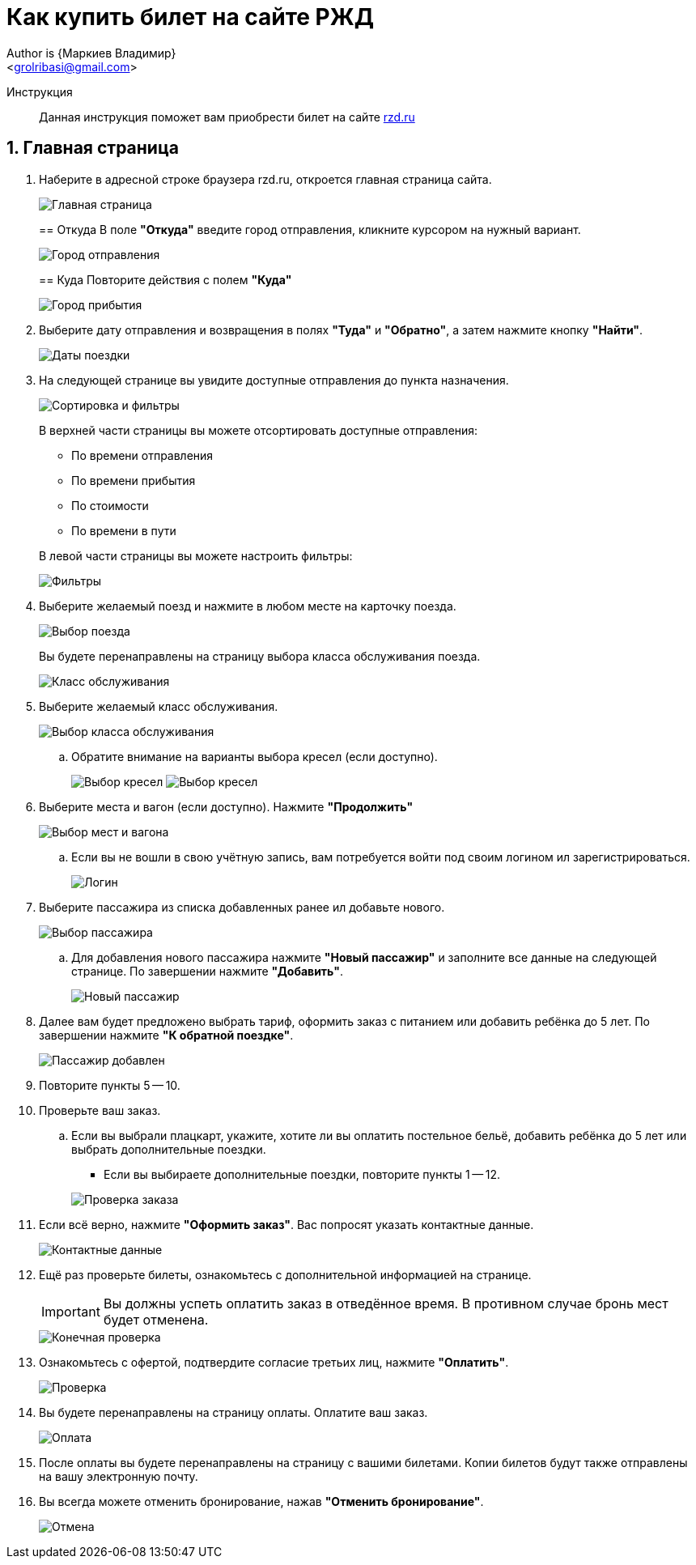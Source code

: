 = Как купить билет на сайте РЖД
Author is {Маркиев Владимир}
:Email: <grolribasi@gmail.com>
:hide-uri-scheme:
:imagesdir: img
ifdef::env-github[]
:importatnt-caption: :warning:
:source-highlighter: rouge
endif::env-github[]
:sectnums:


Инструкция:: Данная инструкция поможет вам приобрести билет на сайте https://rzd.ru

== Главная страница
. Наберите в адресной строке браузера rzd.ru, откроется главная страница сайта.
+
--
image::1.png[Главная страница]
--
+
== Откуда
В поле *"Откуда"* введите город отправления, кликните курсором на нужный вариант.
+
--
image::2.png[Город отправления]
--
+

== Куда
Повторите действия с полем *"Куда"*
+
--
image::3.png[Город прибытия]
--
+
. Выберите дату отправления и возвращения в полях *"Туда"* и *"Обратно"*, а затем нажмите кнопку *"Найти"*.
+
--
image::5.png[Даты поездки]
--
+
. На следующей странице вы увидите доступные отправления до пункта назначения.
+
--
image::4.png[Сортировка и фильтры]
--
+
В верхней части страницы вы можете отсортировать доступные отправления:
+
--
* По времени отправления
* По времени прибытия
* По стоимости
* По времени в пути
--
+
В левой части страницы вы можете настроить фильтры:
+
--
image::6.png[Фильтры]
--
+
. Выберите желаемый поезд и нажмите в любом месте на карточку поезда.
+
--
image::7.png[Выбор поезда]
--
+
Вы будете перенаправлены на страницу выбора класса обслуживания поезда.
+
--
image::8.png[Класс обслуживания]
--
+
. Выберите желаемый класс обслуживания.
+
--
image::9.png[Выбор класса обслуживания]
--
+
.. Обратите внимание на варианты выбора кресел (если доступно).
+
--
image:9.1.png[Выбор кресел] 
image:9.2.png[Выбор кресел]
--
+
. Выберите места и вагон (если доступно). Нажмите *"Продолжить"*
+
--
image::10.png[Выбор мест и вагона]
--
+
.. Если вы не вошли в свою учётную запись, вам потребуется войти под своим логином ил зарегистрироваться.
+
--
image::11.png[Логин]
--
+
. Выберите пассажира из списка добавленных ранее ил добавьте нового.
+
--
image::12.png[Выбор пассажира]
--
+
.. Для добавления нового пассажира нажмите *"Новый пассажир"* и заполните все данные на следующей странице. По завершении нажмите *"Добавить"*.
+
--
image::12.1.png[Новый пассажир]
--
+
. Далее вам будет предложено выбрать тариф, оформить заказ с питанием или добавить ребёнка до 5 лет. По завершении нажмите *"К обратной поездке"*.
+
--
image::13.png[Пассажир добавлен]
--
+
. Повторите пункты 5 -- 10.
+
. Проверьте ваш заказ.
+
[loweralpha]
.. Если вы выбрали плацкарт, укажите, хотите ли вы оплатить постельное бельё, добавить ребёнка до 5 лет или выбрать дополнительные поездки.
+
--
*** Если вы выбираете дополнительные поездки, повторите пункты 1 -- 12.
--
+
--
image::14.png[Проверка заказа]
--
+
. Если всё верно, нажмите *"Оформить заказ"*. Вас попросят указать контактные данные.
+
--
image::15.png[Контактные данные]
--
+
. Ещё раз проверьте билеты, ознакомьтесь с дополнительной информацией на странице.
+
--
IMPORTANT: Вы должны успеть оплатить заказ в отведённое время. 
В противном случае бронь мест будет отменена.
--
+
--
image::16.png[Конечная проверка]
--
+
. Ознакомьтесь с офертой, подтвердите согласие третьих лиц, нажмите *"Оплатить"*.
+
--
image::17.png[Проверка, согласие]
--
+
. Вы будете перенаправлены на страницу оплаты. Оплатите ваш заказ.
+
--
image::18.png[Оплата]
--
+
. После оплаты вы будете перенаправлены на страницу с вашими билетами. Копии билетов будут также отправлены на вашу электронную почту.
+
. Вы всегда можете отменить бронирование, нажав *"Отменить бронирование"*.
+
--
image::19.png[Отмена]
--
